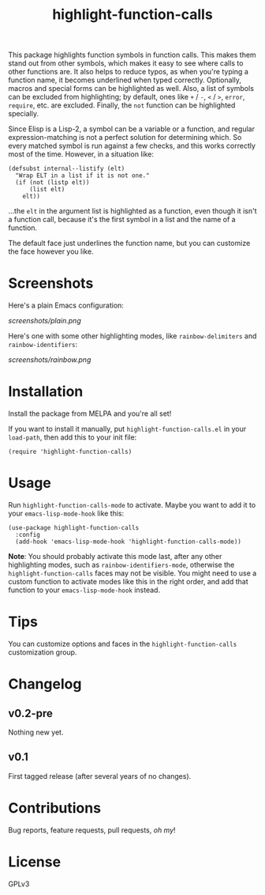 #+TITLE: highlight-function-calls

[[https://melpa.org/#/highlight-function-calls][file:https://melpa.org/packages/highlight-function-calls-badge.svg]]

This package highlights function symbols in function calls.  This makes them stand out from other symbols, which makes it easy to see where calls to other functions are.  It also helps to reduce typos, as when you're typing a function name, it becomes underlined when typed correctly.  Optionally, macros and special forms can be highlighted as well.  Also, a list of symbols can be excluded from highlighting; by default, ones like =+= / =-=, =<= / =>=, =error=, =require=, etc. are excluded.  Finally, the =not= function can be highlighted specially.

Since Elisp is a Lisp-2, a symbol can be a variable or a function, and regular expression-matching is not a perfect solution for determining which.  So every matched symbol is run against a few checks, and this works correctly most of the time.  However, in a situation like:

#+BEGIN_SRC elisp
  (defsubst internal--listify (elt)
    "Wrap ELT in a list if it is not one."
    (if (not (listp elt))
        (list elt)
      elt))
#+END_SRC

...the =elt= in the argument list is highlighted as a function, even though it isn't a function call, because it's the first symbol in a list and the name of a function.

The default face just underlines the function name, but you can customize the face however you like.

* Screenshots

Here's a plain Emacs configuration:

[[screenshots/plain.png]]

Here's one with some other highlighting modes, like =rainbow-delimiters= and =rainbow-identifiers=:

[[screenshots/rainbow.png]]

* Installation

Install the package from MELPA and you're all set!

If you want to install it manually, put =highlight-function-calls.el= in your =load-path=, then add this to your init file:

#+BEGIN_SRC elisp
  (require 'highlight-function-calls)
#+END_SRC

* Usage

Run =highlight-function-calls-mode= to activate.  Maybe you want to add it to your =emacs-lisp-mode-hook= like this:

#+BEGIN_SRC elisp
  (use-package highlight-function-calls
    :config
    (add-hook 'emacs-lisp-mode-hook 'highlight-function-calls-mode))
#+END_SRC

*Note*: You should probably activate this mode last, after any other highlighting modes, such as =rainbow-identifiers-mode=, otherwise the =highlight-function-calls= faces may not be visible.  You might need to use a custom function to activate modes like this in the right order, and add that function to your =emacs-lisp-mode-hook= instead.

* Tips

You can customize options and faces in the =highlight-function-calls= customization group.

* Changelog

** v0.2-pre

Nothing new yet.

** v0.1

First tagged release (after several years of no changes).

* Contributions

Bug reports, feature requests, pull requests, /oh my/!

* License

GPLv3

